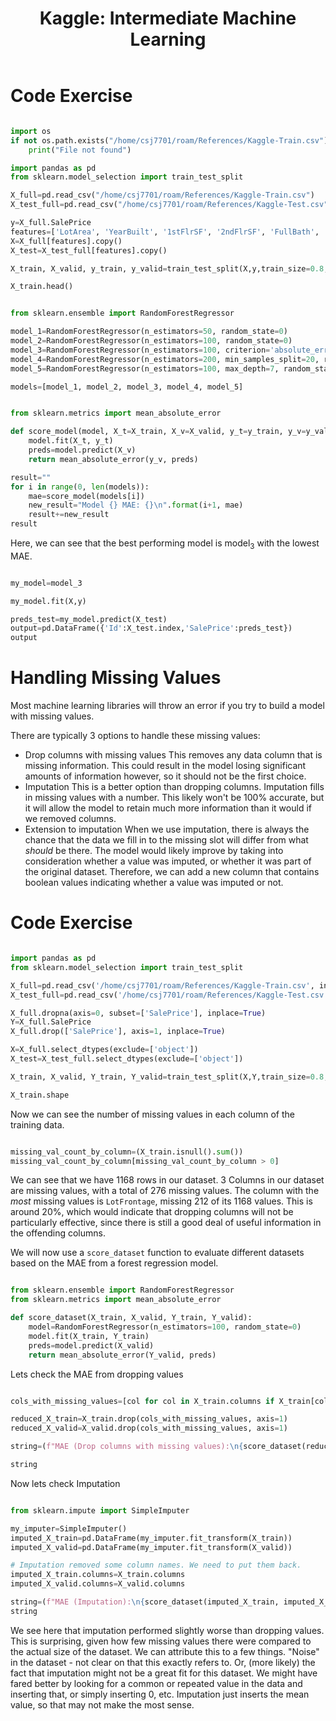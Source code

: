 :PROPERTIES:
:ID:       34108a3d-efff-43a3-9bab-e9b5fbb0fab8
:END:
#+title: Kaggle: Intermediate Machine Learning

* Code Exercise

#+begin_src python :results verbatim :session Kaggle-IML

  import os
  if not os.path.exists("/home/csj7701/roam/References/Kaggle-Train.csv"):
      print("File not found")

  import pandas as pd
  from sklearn.model_selection import train_test_split

  X_full=pd.read_csv("/home/csj7701/roam/References/Kaggle-Train.csv")
  X_test_full=pd.read_csv("/home/csj7701/roam/References/Kaggle-Test.csv")

  y=X_full.SalePrice
  features=['LotArea', 'YearBuilt', '1stFlrSF', '2ndFlrSF', 'FullBath', 'BedroomAbvGr', 'TotRmsAbvGrd']
  X=X_full[features].copy()
  X_test=X_test_full[features].copy()

  X_train, X_valid, y_train, y_valid=train_test_split(X,y,train_size=0.8, test_size=0.2,random_state=0)

  X_train.head()

#+end_src

#+RESULTS:
:      LotArea  YearBuilt  1stFlrSF  2ndFlrSF  FullBath  BedroomAbvGr  TotRmsAbvGrd
: 618    11694       2007      1828         0         2             3             9
: 870     6600       1962       894         0         1             2             5
: 92     13360       1921       964         0         1             2             5
: 817    13265       2002      1689         0         2             3             7
: 302    13704       2001      1541         0         2             3             6

#+begin_src python :results verbatim :session Kaggle-IML

  from sklearn.ensemble import RandomForestRegressor

  model_1=RandomForestRegressor(n_estimators=50, random_state=0)
  model_2=RandomForestRegressor(n_estimators=100, random_state=0)
  model_3=RandomForestRegressor(n_estimators=100, criterion='absolute_error', random_state=0)
  model_4=RandomForestRegressor(n_estimators=200, min_samples_split=20, random_state=0)
  model_5=RandomForestRegressor(n_estimators=100, max_depth=7, random_state=0)

  models=[model_1, model_2, model_3, model_4, model_5]
#+end_src

#+RESULTS:
: None

#+begin_src python :results verbatim :session Kaggle-IML

  from sklearn.metrics import mean_absolute_error

  def score_model(model, X_t=X_train, X_v=X_valid, y_t=y_train, y_v=y_valid):
      model.fit(X_t, y_t)
      preds=model.predict(X_v)
      return mean_absolute_error(y_v, preds)

  result=""
  for i in range(0, len(models)):
      mae=score_model(models[i])
      new_result="Model {} MAE: {}\n".format(i+1, mae)
      result+=new_result
  result

#+end_src

#+RESULTS:
: Model 1 MAE: 24015.492818003917
: Model 2 MAE: 23740.979228636657
: Model 3 MAE: 23528.78421232877
: Model 4 MAE: 23996.676789668687
: Model 5 MAE: 23706.672864217904


Here, we can see that the best performing model is model_3 with the lowest MAE.

#+begin_src python :results verbatim :session Kaggle-IML

  my_model=model_3

  my_model.fit(X,y)

  preds_test=my_model.predict(X_test)
  output=pd.DataFrame({'Id':X_test.index,'SalePrice':preds_test})
  output

#+end_src

#+RESULTS:
#+begin_example
        Id  SalePrice
0        0  119433.08
1        1  158367.50
2        2  185351.21
3        3  178343.12
4        4  192898.29
...    ...        ...
1454  1454   86155.00
1455  1455   89050.00
1456  1456  156296.92
1457  1457  132232.50
1458  1458  230870.60

[1459 rows x 2 columns]
#+end_example

* Handling Missing Values

Most machine learning libraries will throw an error if you try to build a model with missing values.

There are typically 3 options to handle these missing values:
- Drop columns with missing values
  This removes any data column that is missing information. This could result in the model losing significant amounts of information however, so it should not be the first choice.
- Imputation
  This is a better option than dropping columns. Imputation fills in missing values with a number. This likely won't be 100% accurate, but it will allow the model to retain much more information than it would if we removed columns.
- Extension to imputation
  When we use imputation, there is always the chance that the data we fill in to the missing slot will differ from what /should/ be there. The model would likely improve by taking into consideration whether a value was imputed, or whether it was part of the original dataset. Therefore, we can add a new column that contains boolean values indicating whether a value was imputed or not.


* Code Exercise
#+begin_src python :results verbatim :session Kaggle-IML-2

  import pandas as pd
  from sklearn.model_selection import train_test_split

  X_full=pd.read_csv('/home/csj7701/roam/References/Kaggle-Train.csv', index_col='Id')
  X_test_full=pd.read_csv('/home/csj7701/roam/References/Kaggle-Test.csv', index_col='Id')

  X_full.dropna(axis=0, subset=['SalePrice'], inplace=True)
  Y=X_full.SalePrice
  X_full.drop(['SalePrice'], axis=1, inplace=True)

  X=X_full.select_dtypes(exclude=['object'])
  X_test=X_test_full.select_dtypes(exclude=['object'])

  X_train, X_valid, Y_train, Y_valid=train_test_split(X,Y,train_size=0.8, test_size=0.2, random_state=0)

  X_train.shape
#+end_src

#+RESULTS:
: (1168, 36)


Now we can see the number of missing values in each column of the training data.
#+begin_src python :results verbatim :session Kaggle-IML-2

  missing_val_count_by_column=(X_train.isnull().sum())
  missing_val_count_by_column[missing_val_count_by_column > 0]

#+end_src

#+RESULTS:
: LotFrontage    212
: MasVnrArea       6
: GarageYrBlt     58
: dtype: int64


We can see that we have 1168 rows in our dataset.
3 Columns in our dataset are missing values, with a total of 276 missing values.
The column with the /most/ missing values is =LotFrontage=, missing 212 of its 1168 values. This is around 20%, which would indicate that dropping columns will not be particularly effective, since there is still a good deal of useful information in the offending columns.

We will now use a =score_dataset= function to evaluate different datasets based on the MAE from a forest regression model.

#+begin_src python :results verbatim :session Kaggle-IML-2

  from sklearn.ensemble import RandomForestRegressor
  from sklearn.metrics import mean_absolute_error

  def score_dataset(X_train, X_valid, Y_train, Y_valid):
      model=RandomForestRegressor(n_estimators=100, random_state=0)
      model.fit(X_train, Y_train)
      preds=model.predict(X_valid)
      return mean_absolute_error(Y_valid, preds)

#+end_src

#+RESULTS:

Lets check the MAE from dropping values
#+begin_src python :results verbatim :session Kaggle-IML-2

  cols_with_missing_values=[col for col in X_train.columns if X_train[col].isnull().any()]

  reduced_X_train=X_train.drop(cols_with_missing_values, axis=1)
  reduced_X_valid=X_valid.drop(cols_with_missing_values, axis=1)

  string=(f"MAE (Drop columns with missing values):\n{score_dataset(reduced_X_train, reduced_X_valid, Y_train, Y_valid)}")

  string
#+end_src

#+RESULTS:
: MAE (Drop columns with missing values):
: 17837.82570776256

Now lets check Imputation
#+begin_src python :results verbatim :session Kaggle-IML-2

  from sklearn.impute import SimpleImputer

  my_imputer=SimpleImputer()
  imputed_X_train=pd.DataFrame(my_imputer.fit_transform(X_train))
  imputed_X_valid=pd.DataFrame(my_imputer.fit_transform(X_valid))

  # Imputation removed some column names. We need to put them back.
  imputed_X_train.columns=X_train.columns
  imputed_X_valid.columns=X_valid.columns

  string=(f"MAE (Imputation):\n{score_dataset(imputed_X_train, imputed_X_valid, Y_train, Y_valid)})")
  string

#+end_src

#+RESULTS:
: MAE (Imputation):
: 18056.85163242009)


We see here that imputation performed slightly worse than dropping values. This is surprising, given how few missing values there were compared to the actual size of the dataset. We can attribute this to a few things. "Noise" in the dataset - not clear on that this exactly refers to. Or, (more likely) the fact that imputation might not be a great fit for this dataset. We might have fared better by looking for a common or repeated value in the data and inserting that, or simply inserting 0, etc. Imputation just inserts the mean value, so that may not make the most sense. 




